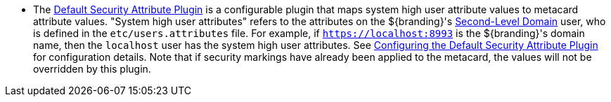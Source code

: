 :title: Attributes Added by Pre-Ingest Plugins
:type: dataManagement
:status: published
:parent: Automatically Added Metacard Attributes
:summary: How pre-ingest plugins add attributes to metacards.
:order: 051

* The <<{reference-prefix}default_security_attribute_plugin,Default Security Attribute Plugin>> is a configurable plugin that maps system high user attribute values to metacard attribute values.
"System high user attributes" refers to the attributes on the ${branding}'s https://en.wikipedia.org/wiki/Second-level_domain[Second-Level Domain] user, who is defined in the `etc/users.attributes` file.
For example, if `https://localhost:8993` is the ${branding}'s domain name, then the `localhost` user has the system high user attributes.
See <<{architecture-prefix}configuring_the_default_security_attribute_plugin,Configuring the Default Security Attribute Plugin>> for configuration details.
Note that if security markings have already been applied to the metacard, the values will not be overridden by this plugin.
